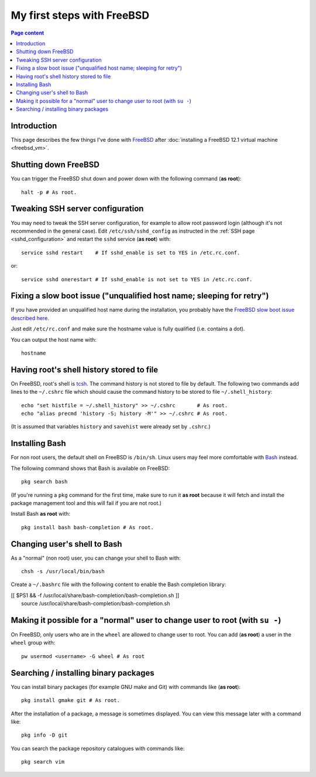 My first steps with FreeBSD
===========================

.. contents:: Page content
  :local:
  :backlinks: entry

.. highlight:: shell


Introduction
------------

This page describes the few things I've done with `FreeBSD
<https://www.freebsd.org>`_ after :doc:`installing a FreeBSD 12.1 virtual
machine <freebsd_vm>`.


Shutting down FreeBSD
---------------------

.. index::
  single: halt

You can trigger the FreeBSD shut down and power down with the following command
(**as root**)::

  halt -p # As root.


Tweaking SSH server configuration
---------------------------------

.. index::
  single: /etc/ssh/sshd_config
  single: service restart

You may need to tweak the SSH server configuration, for example to allow root
password login (although it's not recommended in the general case).
Edit ``/etc/ssh/sshd_config`` as instructed in the :ref:`SSH page
<sshd_configuration>` and restart the ``sshd`` service (**as root**) with::

  service sshd restart    # If sshd_enable is set to YES in /etc.rc.conf.

or::

  service sshd onerestart # If sshd_enable is not set to YES in /etc.rc.conf.


Fixing a slow boot issue ("unqualified host name; sleeping for retry")
----------------------------------------------------------------------

.. index::
  single: /etc/rc.conf
  single: hostname

If you have provided an unqualified host name during the installation, you
probably have the `FreeBSD slow boot issue described here
<http://tuttlem.github.io/2014/07/19/unqualified-host-name-sleeping-for-retry.html>`_.

Just edit ``/etc/rc.conf`` and make sure the hostname value is fully qualified
(i.e. contains a dot).

You can output the host name with::

  hostname


Having root's shell history stored to file
------------------------------------------

.. index::
  single: ~/.cshrc
  single: history
  single: histfile
  single: savehist
  single: precmd
  single: alias

On FreeBSD, root's shell is `tcsh
<https://www.tutorialspoint.com/unix_commands/tcsh.htm>`_. The command history
is not stored to file by default. The following two commands add lines to the
``~/.cshrc`` file which should cause the command history to be stored to file
``~/.shell_history``::

  echo "set histfile = ~/.shell_history" >> ~/.cshrc       # As root.
  echo "alias precmd 'history -S; history -M'" >> ~/.cshrc # As root.

(It is assumed that variables ``history`` and ``savehist`` were already set by
``.cshrc``.)


Installing Bash
---------------

.. index::
  single: Bash (on FreeBSD)
  pair: FreeBSD package management commands; pkg search
  pair: FreeBSD package management commands; pkg install

For non root users, the default shell on FreeBSD is ``/bin/sh``. Linux users
may feel more comfortable with `Bash
<https://en.wikipedia.org/wiki/Bash_(Unix_shell)>`_ instead.

The following command shows that Bash is available on FreeBSD::

  pkg search bash

(If you're running a ``pkg`` command for the first time, make sure to run it
**as root** because it will fetch and install the package management tool and
this will fail if you are not root.)

Install Bash **as root** with::

  pkg install bash bash-completion # As root.


Changing user's shell to Bash
-----------------------------

.. index::
  single: chsh
  single: ~/.bashrc

As a "normal" (non root) user, you can change your shell to Bash with::

  chsh -s /usr/local/bin/bash

Create a ``~/.bashrc`` file with the following content to enable the Bash
completion library:

| [[ $PS1 && -f /usr/local/share/bash-completion/bash-completion.sh ]] \
|     source /usr/local/share/bash-completion/bash-completion.sh


Making it possible for a "normal" user to change user to root (with ``su -``)
-----------------------------------------------------------------------------

.. index::
  single: su
  single: pw
  single: wheel user group

On FreeBSD, only users who are in the ``wheel`` are allowed to change user to
root. You can add (**as root**) a user in the ``wheel`` group with::

  pw usermod <username> -G wheel # As root


Searching / installing binary packages
--------------------------------------

.. index::
  pair: FreeBSD package management commands; pkg install
  pair: FreeBSD package management commands; pkg info
  pair: FreeBSD package management commands; pkg search
  single: gmake (on FreeBSD)
  single: Git (on FreeBSD)

You can install binary packages (for example GNU make and Git) with commands
like (**as root**)::

  pkg install gmake git # As root.

After the installation of a package, a message is sometimes displayed. You can
view this message later with a command like::

  pkg info -D git

You can search the package repository catalogues with commands like::

  pkg search vim
